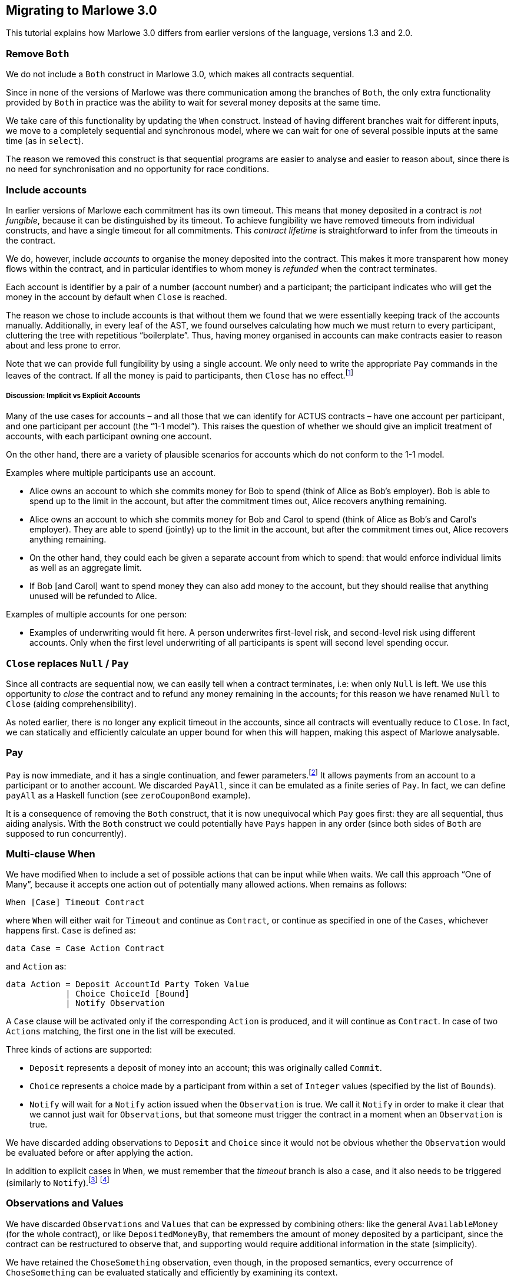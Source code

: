 [#migrating]
== Migrating to Marlowe 3.0

This tutorial explains how Marlowe 3.0 differs from earlier versions of the language, versions 1.3 and 2.0.

=== Remove `Both`

We do not include a `Both` construct in Marlowe 3.0, which makes all contracts sequential.

Since in none of the versions of Marlowe was there communication among the branches of `Both`, the only extra functionality provided by `Both` in practice was the ability to wait for several money deposits at the same time.

We take care of this functionality by updating the `When` construct.
Instead of having different branches wait for different inputs, we move to a completely sequential and synchronous model, where we can wait for one of several possible inputs at the same time (as in `select`).

The reason we removed this construct is that sequential programs are easier to analyse and easier to reason about, since there is no need for synchronisation and no opportunity for race conditions.

=== Include accounts

In earlier versions of Marlowe each commitment has its own timeout. This means that money deposited in a contract is _not fungible_, because it can be distinguished by its timeout.
To achieve fungibility we have removed timeouts from individual constructs, and have a single timeout for all commitments. This _contract lifetime_ is straightforward to infer from the timeouts in the contract.

We do, however, include _accounts_ to organise the money deposited into the contract. This makes it more transparent how money flows within the contract, and in particular identifies to whom money is _refunded_ when the contract terminates.

Each account is identifier by a pair of a number (account number) and a participant; the participant indicates who will get the money in the account by default when `Close` is reached.

The reason we chose to include accounts is that without them we found that we were essentially keeping track of the accounts manually. Additionally, in every leaf of the AST, we found ourselves calculating how much we must return to every participant, cluttering the tree with repetitious “boilerplate”. Thus, having money organised in accounts can make contracts easier to reason about and less prone to error.

Note that we can provide full fungibility by using a single account. We only need to write the appropriate `Pay` commands in the leaves of the contract. If all the money is paid to participants, then `Close` has no effect.footnote:[We can potentially provide a way of statically analysing the contract to check whether there can possibly be any money left in any account when `Close` is reached.]

===== Discussion: Implicit vs Explicit Accounts

Many of the use cases for accounts – and all those that we can identify for ACTUS contracts – have one account per participant, and one participant per account (the “1-1 model”). This raises the question of whether we should give an implicit treatment of accounts, with each participant owning one account.

On the other hand, there are a variety of plausible scenarios for accounts which do not conform to the 1-1 model.

Examples where multiple participants use an account.

* Alice owns an account to which she commits money for Bob to spend (think of Alice as Bob’s employer). Bob is able to spend up to the limit in the account, but after the commitment times out, Alice recovers anything remaining.
* Alice owns an account to which she commits money for Bob and Carol to spend (think of Alice as Bob’s and Carol’s employer). They are able to spend (jointly) up to the limit in the account, but after the commitment times out, Alice recovers anything remaining.
* On the other hand, they could each be given a separate account from which to spend: that would enforce individual limits as well as an aggregate limit.
* If Bob [and Carol] want to spend money they can also add money to the account, but they should realise that anything unused will be refunded to Alice.

Examples of multiple accounts for one person:

* Examples of underwriting would fit here. A person underwrites first-level risk, and second-level risk using different accounts. Only when the first level underwriting of all participants is spent will second level spending occur.

=== `Close` replaces `Null` / `Pay`

Since all contracts are sequential now, we can easily tell when a contract terminates, i.e: when only `Null` is left. We use this opportunity to _close_ the contract and to refund any money remaining in the accounts; for this reason we have renamed `Null` to `Close` (aiding comprehensibility).

As noted earlier, there is no longer any explicit timeout in the accounts, since all contracts will eventually reduce to `Close`. In fact, we can statically and efficiently calculate an upper bound for when this will happen, making this aspect of Marlowe analysable.

=== Pay

`Pay` is now immediate, and it has a single continuation, and fewer parameters.footnote:[This means that payments now obey a “push” model rather than a “pull” model.] It allows payments from an account to a participant or to another account. We discarded `PayAll`, since it can be emulated as a finite series of `Pay`. In fact, we can define `payAll` as a Haskell function (see `zeroCouponBond` example).

It is a consequence of removing the `Both` construct, that it is now unequivocal which `Pay` goes first: they are all sequential, thus aiding analysis. With the `Both` construct we could potentially have `Pays` happen in any order (since both sides of `Both` are supposed to run concurrently).

=== Multi-clause When

We have modified `When` to include a set of possible actions that can be input while `When` waits. We call this approach “One of Many”, because it accepts one action out of potentially many allowed actions. `When` remains as follows:

[source,haskell]
----
When [Case] Timeout Contract
----

where `When` will either wait for `Timeout` and continue as `Contract`, or continue as specified in one of the `Cases`, whichever happens first. `Case` is defined as:

[source,haskell]
----
data Case = Case Action Contract
----

and `Action` as:

[source,haskell]
----
data Action = Deposit AccountId Party Token Value
            | Choice ChoiceId [Bound]
            | Notify Observation
----
A `Case` clause will be activated only if the corresponding `Action` is produced, and it will continue as `Contract`. In case of two `Actions` matching, the first one in the list will be executed.

Three kinds of actions are supported:

* `Deposit` represents a deposit of money into an account; this was originally called `Commit`.
* `Choice` represents a choice made by a participant from within a set of `Integer` values (specified by the list of `Bounds`).
* `Notify` will wait for a `Notify` action issued when the `Observation` is true.
We call it `Notify` in order to make it clear that we cannot just wait for `Observations`, but that someone must trigger the contract in a moment when an `Observation` is true.

We have discarded adding observations to `Deposit` and `Choice` since it would not be obvious whether the `Observation` would be evaluated before or after applying the action.

In addition to explicit cases in `When`, we must remember that the _timeout_ branch is also a case, and it also needs to be triggered (similarly to `Notify`).footnote:[Nevertheless, triggering the contract for processing timeouts is not urgent as it is with `Notify`, because while `Observations` can alternate between `True` and `False`, timeouts can only happen once and, independently of whether they have been observed by the contract or not, they cannot be reversed.]
footnote:[Indeed, an explicit `Case` can no longer be issued after the timeout, even if the timeout has not been observed by the contract, since the timeout is checked before the `Inputs`. However, a participant may want to trigger a timeout in cases where no other `Inputs` are needed, in order to trigger one or more payments, for example. In the current implementation of the semantics that would be done by issuing a transaction with an empty list of `Inputs`.]

=== Observations and Values

We have discarded `Observations` and `Values` that can be expressed by combining others: like the general `AvailableMoney` (for the whole contract), or like `DepositedMoneyBy`, that remembers the amount of money deposited by a participant, since the contract can be restructured to observe that, and supporting would require additional information in the state (simplicity).

We have retained the  `ChoseSomething` observation, even though, in the proposed semantics, every occurrence of `ChoseSomething` can be evaluated statically and efficiently by examining its context.

For example, in the following contract we can see that the first occurrence of `ChoseSomething` will evaluate to `True`, and the second one to `False`:
[source,haskell]
----
When [ Case (Choice (ChoiceId 1 Alice) [(1,1)])
            (If (ChoseSomething (ChoiceId 1 Alice))
                Close
                Close)
     , Case (Choice (ChoiceId 2 Bob) [(2,2)])
            (If (ChoseSomething (ChoiceId 1 Alice))
                Close
                Close)]
     0
     Close
----

Nevertheless, we have chosen to keep the construct for two reasons:

* It allows for code reusability (convenience). For example, in the previous contract, we could define `chosen1`:
[source,haskell]
----
  let chosen1 = If (ChoseSomething (ChoiceId 1 1))
                   Close
                   Close
  in
  When [ Case (Choice (ChoiceId 1 1) [(1,1)])
              chosen1
       , Case (Choice (ChoiceId 2 2) [(2,2)])
              chosen1]
       0
       Close
----
But this would not be possible if we did not have the construct `ChoseSomething`, since the value to which it reduces depends on the context.

* It may no longer be the case that occurrences of the construct can be evaluated statically if we extend the `When` construct to support “many of many” inputs.

=== Inclusion of SlotIntervals

The EUTxO specification provides validation scripts with slot-intervals instead of with slot numbers. This is to promote determinism in validation scripts. Nevertheless, we have kept the timeout of `When` (the only timeout) as a slot number. The way we deal with slot-intervals is by requiring that the interval of a transaction does not include any timeout over which the semantics has to make a choice. For example: if a timeout is 10, a transaction with interval 5-15 will fail with `AmbiguousSlotInterval`. Participants would have to issue a transaction with interval 5-9 or 10-15 (or both).

Nevertheless, for `Values`, we provide the two constructs `SlotIntervalStart` and `SlotIntervalEnd`. An alternative to consider would be to modify the semantics so that Values are non-deterministic, that way we could include a `CurrentSlot` construct and just invalidate transactions that are ambiguous, but this would complicate the semantics and make them less predictable.


